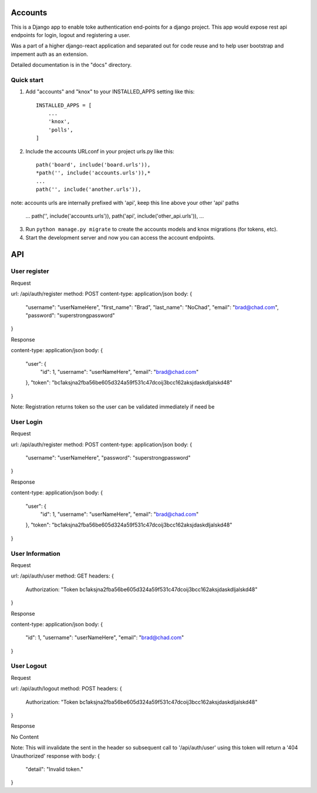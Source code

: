 =====
Accounts
=====

This is a Django app to enable toke authentication end-points for a django project. This app would expose
rest api endpoints for login, logout and registering a user.

Was a part of a higher django-react application and separated out for code reuse and to help user bootstrap
and impement auth as an extension.

Detailed documentation is in the "docs" directory.

Quick start
-----------

1. Add "accounts" and "knox" to your INSTALLED_APPS setting like this::

    INSTALLED_APPS = [
        ...
        'knox',
        'polls',
    ]

2. Include the accounts URLconf in your project urls.py like this::

    path('board', include('board.urls')),
    *path('', include('accounts.urls')),*
    ...
    path('', include('another.urls')),

note: accounts urls are internally prefixed with 'api', keep this line above your other 'api' paths
    
    ...
    path('', include('accounts.urls')),
    path('api', include('other_api.urls')),
    ...


3. Run ``python manage.py migrate`` to create the accounts models and knox migrations (for tokens, etc).

4. Start the development server and now you can access the account endpoints.


=====
API
=====

User register
-----------

Request

url: /api/auth/register
method: POST
content-type: application/json
body:
{
    "username": "userNameHere",
    "first_name": "Brad",
    "last_name": "NoChad",
    "email": "brad@chad.com",
    "password": "superstrongpassword"
}

Response

content-type: application/json
body:
{
    "user": {
        "id": 1,
        "username": "userNameHere",
        "email": "brad@chad.com"
    },
    "token": "bc1aksjna2fba56be605d324a59f531c47dcoij3bcc162aksjdaskdljalskd48"
}

Note: Registration returns token so the user can be validated immediately if need be


User Login
-----------

Request

url: /api/auth/register
method: POST
content-type: application/json
body:
{
	"username": "userNameHere",
	"password": "superstrongpassword"
}

Response

content-type: application/json
body:
{
    "user": {
        "id": 1,
        "username": "userNameHere",
        "email": "brad@chad.com"
    },
    "token": "bc1aksjna2fba56be605d324a59f531c47dcoij3bcc162aksjdaskdljalskd48"
}


User Information
-----------

Request

url: /api/auth/user
method: GET
headers: {
    Authorization: "Token bc1aksjna2fba56be605d324a59f531c47dcoij3bcc162aksjdaskdljalskd48"
}

Response

content-type: application/json
body:
{
  "id": 1,
  "username": "userNameHere",
  "email": "brad@chad.com"
}


User Logout
-----------

Request

url: /api/auth/logout
method: POST
headers: {
    Authorization: "Token bc1aksjna2fba56be605d324a59f531c47dcoij3bcc162aksjdaskdljalskd48"
}

Response

No Content

Note: This will invalidate the sent in the header so subsequent call to '/api/auth/user' using
this token will return a '404 Unauthorized' response with body:
{
  "detail": "Invalid token."
}
